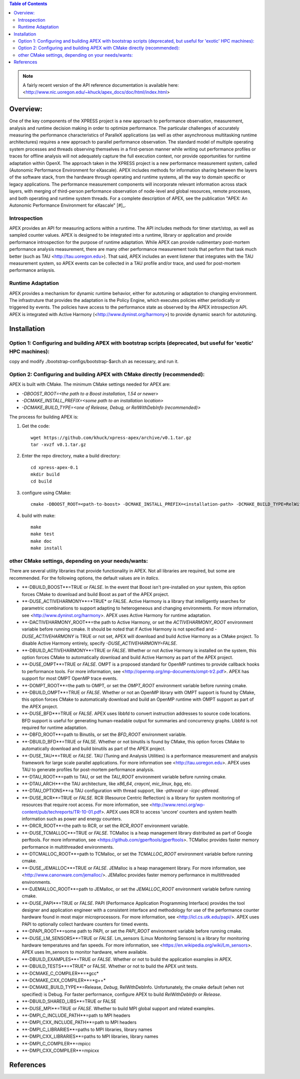 .. contents:: Table of Contents

.. NOTE:: A fairly recent version of the API reference documentation is available here: <http://www.nic.uoregon.edu/~khuck/apex_docs/doc/html/index.html>


Overview:
=========

One of the key components of the XPRESS project is a new approach to performance observation, measurement, analysis and runtime decision making in order to optimize performance. The particular challenges of accurately measuring the performance characteristics of ParalleX applications (as well as other asynchronous multitasking runtime architectures) requires a new approach to parallel performance observation. The standard model of multiple operating system processes and threads observing themselves in a first-person manner while writing out performance profiles or traces for offline analysis will not adequately capture the full execution context, nor provide opportunities for runtime adaptation within OpenX. The approach taken in the XPRESS project is a new performance measurement system, called (Autonomic Performance Environment for eXascale). APEX includes methods for information sharing between the layers of the software stack, from the hardware through operating and runtime systems, all the way to domain specific or legacy applications. The performance measurement components will incorporate relevant information across stack layers, with merging of third-person performance observation of node-level and global resources, remote processes, and both operating and runtime system threads.  For a complete description of APEX, see the publication "APEX: An Autonomic Performance Environment for eXascale" [#]_.

Introspection
-------------
APEX provides an API for measuring actions within a runtime. The API includes methods for timer start/stop, as well as sampled counter values. APEX is designed to be integrated into a runtime, library or application and provide performance introspection for the purpose of runtime adaptation. While APEX can provide rudimentary post-mortem performance analysis measurement, there are many other performance measurement tools that perform that task much better (such as TAU <http://tau.uoregon.edu>).  That said, APEX includes an event listener that integrates with the TAU measurement system, so APEX events can be collected in a TAU profile and/or trace, and used for post-mortem performance anlaysis.

Runtime Adaptation
------------------
APEX provides a mechanism for dynamic runtime behavior, either for autotuning or adaptation to changing environment.  The infrastruture that provides the adaptation is the Policy Engine, which executes policies either periodically or triggered by events. The policies have access to the performance state as observed by the APEX introspection API. APEX is integrated with Active Harmony (<http://www.dyninst.org/harmony>) to provide dynamic search for autotuning.

Installation
============

Option 1: Configuring and building APEX with bootstrap scripts (deprecated, but useful for 'exotic' HPC machines):
----

copy and modify ./bootstrap-configs/bootstrap-$arch.sh as necessary, and run it.

Option 2: Configuring and building APEX with CMake directly (recommended):
----

APEX is built with CMake. The minimum CMake settings needed for APEX are:

* `-DBOOST_ROOT=<the path to a Boost installation, 1.54 or newer>`
* `-DCMAKE_INSTALL_PREFIX=<some path to an installation location>`
* `-DCMAKE_BUILD_TYPE=<one of Release, Debug, or RelWithDebInfo (recommended)>`

The process for building APEX is:

1) Get the code::

    wget https://github.com/khuck/xpress-apex/archive/v0.1.tar.gz
    tar -xvzf v0.1.tar.gz

2) Enter the repo directory, make a build directory::

    cd xpress-apex-0.1
    mkdir build
    cd build

3) configure using CMake::

    cmake -DBOOST_ROOT=<path-to-boost> -DCMAKE_INSTALL_PREFIX=<installation-path> -DCMAKE_BUILD_TYPE=RelWithDebInfo ..

4) build with make::

    make
    make test
    make doc
    make install

other CMake settings, depending on your needs/wants:
----------------------------------------------------
There are several utility libraries that provide functionality in APEX. Not all libraries are required, but some are recommended.  For the following options, the default values are in *italics*.

* **-DBUILD\_BOOST**=TRUE or *FALSE*.  In the event that Boost isn't pre-installed on your system, this option forces CMake to download and build Boost as part of the APEX project.
* **-DUSE\_ACTIVEHARMONY**=*TRUE* or FALSE.  Active Harmony is a library that intelligently searches for parametric combinations to support adapting to heterogeneous and changing environments.  For more information, see <http://www.dyninst.org/harmony>.  APEX uses Active Harmony for runtime adaptation.
* **-DACTIVEHARMONY\_ROOT**=the path to Active Harmony, or set the `ACTIVEHARMONY_ROOT` environment variable before running cmake.  It should be noted that if Active Harmony is not specified and `-DUSE_ACTIVEHARMONY` is TRUE or not set, APEX will download and build Active Harmony as a CMake project. To disable Active Harmony entirely, specify `-DUSE_ACTIVEHARMONY=FALSE`.
* **-DBUILD\_ACTIVEHARMONY**=TRUE or *FALSE*.  Whether or not Active Harmony is installed on the system, this option forces CMake to automatically download and build Active Harmony as part of the APEX project.
* **-DUSE\_OMPT**=TRUE or *FALSE*.  OMPT is a proposed standard for OpenMP runtimes to provide callback hooks to performance tools. For more information, see <http://openmp.org/mp-documents/ompt-tr2.pdf>.  APEX has support for most OMPT OpenMP trace events.
* **-DOMPT\_ROOT**=the path to OMPT, or set the `OMPT_ROOT` environment variable before running cmake.
* **-DBUILD\_OMPT**=TRUE or *FALSE*. Whether or not an OpenMP library with OMPT support is found by CMake, this option forces CMake to automatically download and build an OpenMP runtime with OMPT support as part of the APEX project.
* **-DUSE\_BFD**=TRUE or *FALSE*.  APEX uses libbfd to convert instruction addresses to source code locations. BFD support is useful for generating human-readable output for summaries and concurrency graphs. Libbfd is not required for runtime adaptation.
* **-DBFD\_ROOT**=path to Binutils, or set the `BFD_ROOT` environment variable.
* **-DBUILD\_BFD**=TRUE or FALSE.  Whether or not binutils is found by CMake, this option forces CMake to automatically download and build binutils as part of the APEX project.
* **-DUSE\_TAU**=TRUE or *FALSE*.  TAU (Tuning and Analysis Utilities) is a performance measurement and analysis framework for large scale parallel applications. For more information see <http://tau.uoregon.edu>.  APEX uses TAU to generate profiles for post-mortem performance analysis.
* **-DTAU\_ROOT**=path to TAU, or set the `TAU_ROOT` environment variable before running cmake.
* **-DTAU\_ARCH**=the TAU architecture, like `x86_64`, `craycnl`, `mic_linux`, `bgq`, etc.
* **-DTAU\_OPTIONS**=a TAU configuration with thread support, like `-pthread` or `-icpc-pthread`.
* **-DUSE\_RCR**=TRUE or *FALSE*.  RCR (Resource Centric Reflection) is a library for system monitoring of resources that require root access.  For more information, see <http://www.renci.org/wp-content/pub/techreports/TR-10-01.pdf>.  APEX uses RCR to access 'uncore' counters and system health information such as power and energy counters.
* **-DRCR\_ROOT**=the path to RCR, or set the `RCR_ROOT` environment variable.
* **-DUSE\_TCMALLOC**=TRUE or *FALSE*.  TCMalloc is a heap management library distributed as part of Google perftools. For more information, see <https://github.com/gperftools/gperftools>.  TCMalloc provides faster memory performance in multithreaded environments.
* **-DTCMALLOC\_ROOT**=path to TCMalloc, or set the `TCMALLOC_ROOT` environment variable before running cmake.
* **-DUSE\_JEMALLOC**=TRUE or `FALSE`.  JEMalloc is a heap management library.  For more information, see <http://www.canonware.com/jemalloc/>.  JEMalloc provides faster memory performance in multithreaded environments.
* **-DJEMALLOC\_ROOT**=path to JEMalloc, or set the `JEMALLOC_ROOT` environment variable before running cmake.
* **-DUSE\_PAPI**=TRUE or *FALSE*.  PAPI (Performance Application Programming Interface) provides the tool designer and application engineer with a consistent interface and methodology for use of the performance counter hardware found in most major microprocessors.  For more information, see <http://icl.cs.utk.edu/papi/>.  APEX uses PAPI to optionally collect hardware counters for timed events.
* **-DPAPI\_ROOT**=some path to PAPI, or set the `PAPI_ROOT` environment variable before running cmake.
* **-DUSE\_LM\_SENSORS**=TRUE or *FALSE*. Lm\_sensors (Linux Monitoring Sensors) is a library for monitoring hardware temperatures and fan speeds. For more information, see <https://en.wikipedia.org/wiki/Lm_sensors>.  APEX uses lm\_sensors to monitor hardware, where available.
* **-DBUILD\_EXAMPLES**=TRUE or *FALSE*. Whether or not to build the application examples in APEX.
* **-DBUILD\_TESTS**=*TRUE* or FALSE. Whether or not to build the APEX unit tests.
* **-DCMAKE\_C\_COMPILER**=*gcc*
* **-DCMAKE\_CXX\_COMPILER**=*g++*
* **-DCMAKE\_BUILD\_TYPE**=Release, *Debug*, RelWithDebInfo. Unfortunately, the cmake default (when not specified) is Debug. For faster performance, configure APEX to build `RelWithDebInfo` or `Release`.
* **-DBUILD\_SHARED\_LIBS**=TRUE or FALSE
* **-DUSE\_MPI**=TRUE or *FALSE*. Whether to build MPI global support and related examples.
* **-DMPI\_C\_INCLUDE\_PATH**=path to MPI headers
* **-DMPI\_CXX\_INCLUDE\_PATH**=path to MPI headers
* **-DMPI\_C\_LIBRARIES**=paths to MPI libraries, library names
* **-DMPI\_CXX\_LIBRARIES**=paths to MPI libraries, library names
* **-DMPI\_C\_COMPILER**=mpicc
* **-DMPI\_CXX\_COMPILER**=mpicxx

References
==========
.. [#]: Kevin A. Huck, Allan Porterfield, Nick Chaimov, Hartmut Kaiser, Allen D. Malony, Thomas Sterling, Rob Fowler, "An Autonomic Performance Environment for eXascale", *Journal of Supercomputing Frontiers and Innovations*, 2015.  http://superfri.org/superfri/article/view/64